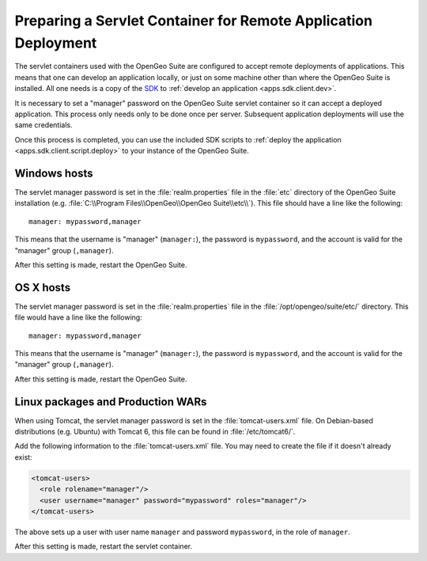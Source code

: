 .. _apps.sdk.client.remotedeploy:

Preparing a Servlet Container for Remote Application Deployment
===============================================================

The servlet containers used with the OpenGeo Suite are configured to accept remote deployments of applications.  This means that one can develop an application locally, or just on some machine other than where the OpenGeo Suite is installed.  All one needs is a copy of the `SDK <http://opengeo.org/technology/sdk/>`_ to :ref:`develop an application <apps.sdk.client.dev>`.

It is necessary to set a "manager" password on the OpenGeo Suite servlet container so it can accept a deployed application.  This process only needs only to be done once per server.  Subsequent application deployments will use the same credentials.

Once this process is completed, you can use the included SDK scripts to :ref:`deploy the application <apps.sdk.client.script.deploy>` to your instance of the OpenGeo Suite.

Windows hosts
-------------

The servlet manager password is set in the :file:`realm.properties` file in the :file:`etc` directory of the OpenGeo Suite installation (e.g. :file:`C:\\Program Files\\OpenGeo\\OpenGeo Suite\\etc\\`).  This file should have a line like the following::

  manager: mypassword,manager

This means that the username is "manager" (``manager:``), the password is ``mypassword``, and the account is valid for the "manager" group (``,manager``).

After this setting is made, restart the OpenGeo Suite.

OS X hosts
----------

The servlet manager password is set in the :file:`realm.properties` file in the :file:`/opt/opengeo/suite/etc/` directory.  This file would have a line like the following::

  manager: mypassword,manager

This means that the username is "manager" (``manager:``), the password is ``mypassword``, and the account is valid for the "manager" group (``,manager``).

After this setting is made, restart the OpenGeo Suite.

Linux packages and Production WARs
----------------------------------

When using Tomcat, the servlet manager password is set in the :file:`tomcat-users.xml` file. On Debian-based distributions (e.g. Ubuntu) with Tomcat 6, this file can be found in :file:`/etc/tomcat6/`.

Add the following information to the :file:`tomcat-users.xml` file.  You may need to create the file if it doesn't already exist:

.. code-block:: xml

   <tomcat-users>
     <role rolename="manager"/>
     <user username="manager" password="mypassword" roles="manager"/>
   </tomcat-users>

The above sets up a user with user name ``manager`` and password ``mypassword``, in the role of ``manager``.

After this setting is made, restart the servlet container.

